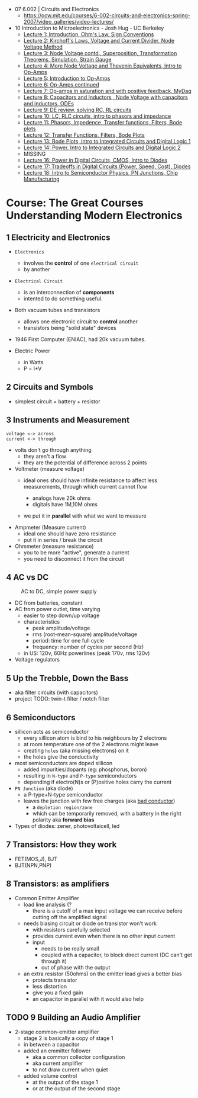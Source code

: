 - 07 6.002 | Circuits and Electronics
  * https://ocw.mit.edu/courses/6-002-circuits-and-electronics-spring-2007/video_galleries/video-lectures/

- 10 Introduction to Microelectronics - Josh Hug - UC Berkeley
  * [[https://archive.org/details/ucberkeley_webcast_KvN1QYJcb3I][Lecture 1: Introduction, Ohm's Law, Sign Conventions]]
  * [[https://archive.org/details/ucberkeley_webcast_fwKGFsAaWIA][Lecture 2: Kirchoff's Laws, Voltage and Current Divider, Node Voltage Method]]
  * [[https://archive.org/details/ucberkeley_webcast_lSSOPNKkOww][Lecture 3: Node Voltage contd., Superposition, Transformation Theorems, Simulation, Strain Gauge]]
  * [[https://archive.org/details/ucberkeley_webcast_SqKG565bfVM][Lecture 4: More Node Voltage and Thevenin Equivalents, Intro to Op-Amps]]
  * [[https://archive.org/details/ucberkeley_webcast_N8Zfnqpxo08][Lecture 5: Introduction to Op-Amps]]
  * [[https://archive.org/details/ucberkeley_webcast_PrFDk6Nz_PQ][Lecture 6: Op-Amps continued]]
  * [[https://archive.org/details/ucberkeley_webcast_Tz3Wa_K1rlw][Lecture 7: Op-amps in saturation and with positive feedback, MyDaq]]
  * [[https://archive.org/details/ucberkeley_webcast_ieOycqIqc0s][Lecture 8: Capacitors and Inductors , Node Voltage with capacitors and inductors, ODEs]]
  * [[https://archive.org/details/ucberkeley_webcast__KsdRlcsdrI][Lecture 9: DE review, solving RC, RL circuits]]
  * [[https://archive.org/details/ucberkeley_webcast_B4iekia-r2c][Lecture 10: LC, RLC circuits, intro to phasors and impedance]]
  * [[https://archive.org/details/ucberkeley_webcast_gfBEgeJYH4Q][Lecture 11: Phasors, Impedence, Transfer functions, Filters, Bode plots]]
  * [[https://archive.org/details/ucberkeley_webcast_bg40AnlSPhw][Lecture 12: Transfer Functions, Filters, Bode Plots]]
  * [[https://archive.org/details/ucberkeley_webcast_ccuicMSIbo8][Lecture 13: Bode Plots, Intro to Integrated Circuits and Digital Logic 1]]
  * [[https://archive.org/details/ucberkeley_webcast_9qNgeUPXp8A][Lecture 14: Power, Intro to Integrated Circuits and Digital Logic 2]]
  * MISSING
  * [[https://archive.org/details/ucberkeley_webcast_KSUXsbbsuNc][Lecture 16: Power in Digital Circuits, CMOS, Intro to Diodes]]
  * [[https://archive.org/details/ucberkeley_webcast_pHUDY-Pgihc][Lecture 17: Tradeoffs in Digital Circuits (Power, Speed, Cost), Diodes]]
  * [[https://archive.org/details/ucberkeley_webcast_VDQSAt6M_r4][Lecture 18: Intro to Semiconductor Physics, PN Junctions, Chip Manufacturing]]

* Course: The Great Courses Understanding Modern Electronics
** 1 Electricity and Electronics

- =Electronics=
  - involves the *control* of one ~electrical circuit~
  - by another

- =Electrical Circuit=
  - is an interconnection of *components*
  - intented to do something useful.

- Both vacuum tubes and transistors
  - allows one electronic circuit to *control* another
  - transistors being "solid state" devices
  [[https://cs.calvin.edu/activities/books/rit/chapter2/images/transhist.gif]]

- 1946 First Computer (ENIAC), had 20k vacuum tubes.

- Electric Power
  - in Watts
  - P = I*V

** 2 Circuits and Symbols

- simplest circuit = battery + resistor

** 3 Instruments and Measurement

#+begin_src
  voltage <-> across
  current <-> through
#+end_src

- volts don't go through anything
  - they aren't a flow
  - they are the potential of difference across 2 points

- Voltmeter (measure voltage)
  - ideal ones should have infinite resistance to affect less measurements, through which current cannot flow
    - analogs have 20k ohms
    - digitals have 1M,10M ohms
  - we put it in *parallel* with what we want to measure
    #+ATTR_ORG: :width 200
      [[https://buphy.bu.edu/~duffy/PY106/Voltmeter.GIF]]

- Ampmeter (Measure current)
  - ideal one should have zero resistance
  - put it in series / break the circuit

- Ohmmeter (measure resistance)
  - you to be more "active", generate a current
  - you need to disconnect it from the circuit

** 4 AC vs DC

#+ATTR_ORG: :width 200
#+CAPTION: AC to DC, simple power supply
[[https://www.homemade-circuits.com/wp-content/uploads/2012/04/power2Bsupply2Bcircuit2Busing2Bsingle2Bdiode.png]]

- DC from batteries, constant
- AC from power outlet, time varying
  - easier to step down/up voltage
  - characteristics
    + peak amplitude/voltage
    + rms (root-mean-square) amplitude/voltage
    + period: time for one full cycle
    + frequency: number of cycles per second (Hz)
  - in US: 120v, 60Hz powerlines (peak 170v, rms 120v)

- Voltage regulators

** 5 Up the Trebble, Down the Bass

- aka filter circuits (with capacitors)
- project TODO: twin-t filter / notch filter
  [[http://www.learningaboutelectronics.com/images/Twin-t-notch-filter.png]]

** 6 Semiconductors

- sillicon acts as semiconductor
  - every sillicon atom is bind to his neighbours by 2 electrons
  - at room temperature one of the 2 electrons might leave
  - creating ~holes~ (aka missing electrons) on it
  - the holes give the conductivity

- most semiconductors are doped sillicon
  - added impurities/dopants (eg: phosphorus, boron)
  - resulting in ~N-type~ and ~P-type~ semiconductors
  - depending if electro(N)s or (P)ositive holes carry the current

- =PN Junction= (aka diode)
  [[http://hyperphysics.phy-astr.gsu.edu/hbase/Solids/imgsol/pn2.png]]
   - a P-type+N-type semiconductor
  - leaves the junction with few free charges (aka _bad conductor_)
    - a =depletion region/zone=
    - which can be temporarily removed, with a battery in the right polarity aka *forward bias*

- Types of diodes: zener, photovoltaicell, led

** 7 Transistors: How they work
- FET(MOS,J), BJT
- BJT(NPN,PNP)
** 8 Transistors: as amplifiers

- Common Emitter Amplifier
  - load line analysis (?
    - there is a cutoff of a max input voltage we can receive before cutting off the amplified signal
  - needs biasing circuit or diode on transistor won't work
    - with resistors carefully selected
    - provides current even when there is no other input current
    - input
      - needs to be really small
      - coupled with a capacitor, to block direct current (DC can't get through it)
      - out of phase with the output
  - an extra resistor (50ohms) on the emitter lead gives a better bias
    - protects transistor
    - less distortion
    - give you a fixed gain
    - an capacitor in parallel with it would also help
  #+ATTR_ORG: :width 200
  [[https://blog.mbedded.ninja/_astro/bjt-common-emitter-amplifier.CU7QYcts.png]]

** TODO 9 Building an Audio Amplifier

- 2-stage common-emitter amplifier
  - stage 2 is basically a copy of stage 1
  - in between a capacitor
  - added an emmitter follower
    - aka a common collector configuration
    - aka current amplifier
    - to not draw current when quiet
  - added volume control
    - at the output of the stage 1
    - or at the output of the second stage
